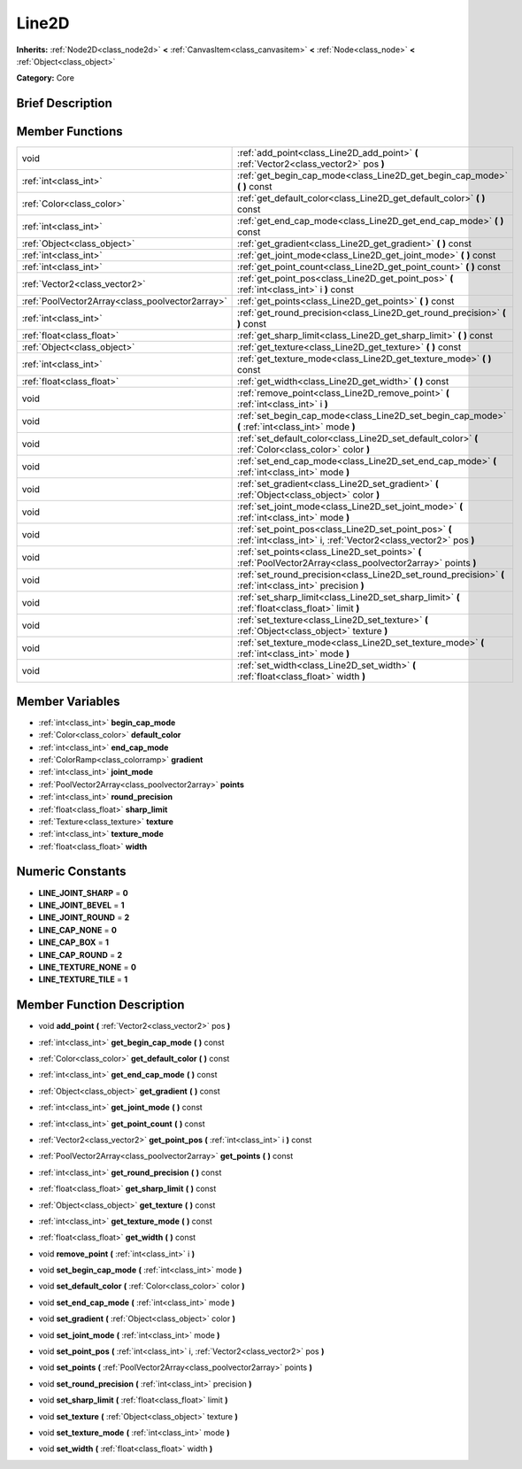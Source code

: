 .. Generated automatically by doc/tools/makerst.py in Godot's source tree.
.. DO NOT EDIT THIS FILE, but the doc/base/classes.xml source instead.

.. _class_Line2D:

Line2D
======

**Inherits:** :ref:`Node2D<class_node2d>` **<** :ref:`CanvasItem<class_canvasitem>` **<** :ref:`Node<class_node>` **<** :ref:`Object<class_object>`

**Category:** Core

Brief Description
-----------------



Member Functions
----------------

+--------------------------------------------------+---------------------------------------------------------------------------------------------------------------------------+
| void                                             | :ref:`add_point<class_Line2D_add_point>`  **(** :ref:`Vector2<class_vector2>` pos  **)**                                  |
+--------------------------------------------------+---------------------------------------------------------------------------------------------------------------------------+
| :ref:`int<class_int>`                            | :ref:`get_begin_cap_mode<class_Line2D_get_begin_cap_mode>`  **(** **)** const                                             |
+--------------------------------------------------+---------------------------------------------------------------------------------------------------------------------------+
| :ref:`Color<class_color>`                        | :ref:`get_default_color<class_Line2D_get_default_color>`  **(** **)** const                                               |
+--------------------------------------------------+---------------------------------------------------------------------------------------------------------------------------+
| :ref:`int<class_int>`                            | :ref:`get_end_cap_mode<class_Line2D_get_end_cap_mode>`  **(** **)** const                                                 |
+--------------------------------------------------+---------------------------------------------------------------------------------------------------------------------------+
| :ref:`Object<class_object>`                      | :ref:`get_gradient<class_Line2D_get_gradient>`  **(** **)** const                                                         |
+--------------------------------------------------+---------------------------------------------------------------------------------------------------------------------------+
| :ref:`int<class_int>`                            | :ref:`get_joint_mode<class_Line2D_get_joint_mode>`  **(** **)** const                                                     |
+--------------------------------------------------+---------------------------------------------------------------------------------------------------------------------------+
| :ref:`int<class_int>`                            | :ref:`get_point_count<class_Line2D_get_point_count>`  **(** **)** const                                                   |
+--------------------------------------------------+---------------------------------------------------------------------------------------------------------------------------+
| :ref:`Vector2<class_vector2>`                    | :ref:`get_point_pos<class_Line2D_get_point_pos>`  **(** :ref:`int<class_int>` i  **)** const                              |
+--------------------------------------------------+---------------------------------------------------------------------------------------------------------------------------+
| :ref:`PoolVector2Array<class_poolvector2array>`  | :ref:`get_points<class_Line2D_get_points>`  **(** **)** const                                                             |
+--------------------------------------------------+---------------------------------------------------------------------------------------------------------------------------+
| :ref:`int<class_int>`                            | :ref:`get_round_precision<class_Line2D_get_round_precision>`  **(** **)** const                                           |
+--------------------------------------------------+---------------------------------------------------------------------------------------------------------------------------+
| :ref:`float<class_float>`                        | :ref:`get_sharp_limit<class_Line2D_get_sharp_limit>`  **(** **)** const                                                   |
+--------------------------------------------------+---------------------------------------------------------------------------------------------------------------------------+
| :ref:`Object<class_object>`                      | :ref:`get_texture<class_Line2D_get_texture>`  **(** **)** const                                                           |
+--------------------------------------------------+---------------------------------------------------------------------------------------------------------------------------+
| :ref:`int<class_int>`                            | :ref:`get_texture_mode<class_Line2D_get_texture_mode>`  **(** **)** const                                                 |
+--------------------------------------------------+---------------------------------------------------------------------------------------------------------------------------+
| :ref:`float<class_float>`                        | :ref:`get_width<class_Line2D_get_width>`  **(** **)** const                                                               |
+--------------------------------------------------+---------------------------------------------------------------------------------------------------------------------------+
| void                                             | :ref:`remove_point<class_Line2D_remove_point>`  **(** :ref:`int<class_int>` i  **)**                                      |
+--------------------------------------------------+---------------------------------------------------------------------------------------------------------------------------+
| void                                             | :ref:`set_begin_cap_mode<class_Line2D_set_begin_cap_mode>`  **(** :ref:`int<class_int>` mode  **)**                       |
+--------------------------------------------------+---------------------------------------------------------------------------------------------------------------------------+
| void                                             | :ref:`set_default_color<class_Line2D_set_default_color>`  **(** :ref:`Color<class_color>` color  **)**                    |
+--------------------------------------------------+---------------------------------------------------------------------------------------------------------------------------+
| void                                             | :ref:`set_end_cap_mode<class_Line2D_set_end_cap_mode>`  **(** :ref:`int<class_int>` mode  **)**                           |
+--------------------------------------------------+---------------------------------------------------------------------------------------------------------------------------+
| void                                             | :ref:`set_gradient<class_Line2D_set_gradient>`  **(** :ref:`Object<class_object>` color  **)**                            |
+--------------------------------------------------+---------------------------------------------------------------------------------------------------------------------------+
| void                                             | :ref:`set_joint_mode<class_Line2D_set_joint_mode>`  **(** :ref:`int<class_int>` mode  **)**                               |
+--------------------------------------------------+---------------------------------------------------------------------------------------------------------------------------+
| void                                             | :ref:`set_point_pos<class_Line2D_set_point_pos>`  **(** :ref:`int<class_int>` i, :ref:`Vector2<class_vector2>` pos  **)** |
+--------------------------------------------------+---------------------------------------------------------------------------------------------------------------------------+
| void                                             | :ref:`set_points<class_Line2D_set_points>`  **(** :ref:`PoolVector2Array<class_poolvector2array>` points  **)**           |
+--------------------------------------------------+---------------------------------------------------------------------------------------------------------------------------+
| void                                             | :ref:`set_round_precision<class_Line2D_set_round_precision>`  **(** :ref:`int<class_int>` precision  **)**                |
+--------------------------------------------------+---------------------------------------------------------------------------------------------------------------------------+
| void                                             | :ref:`set_sharp_limit<class_Line2D_set_sharp_limit>`  **(** :ref:`float<class_float>` limit  **)**                        |
+--------------------------------------------------+---------------------------------------------------------------------------------------------------------------------------+
| void                                             | :ref:`set_texture<class_Line2D_set_texture>`  **(** :ref:`Object<class_object>` texture  **)**                            |
+--------------------------------------------------+---------------------------------------------------------------------------------------------------------------------------+
| void                                             | :ref:`set_texture_mode<class_Line2D_set_texture_mode>`  **(** :ref:`int<class_int>` mode  **)**                           |
+--------------------------------------------------+---------------------------------------------------------------------------------------------------------------------------+
| void                                             | :ref:`set_width<class_Line2D_set_width>`  **(** :ref:`float<class_float>` width  **)**                                    |
+--------------------------------------------------+---------------------------------------------------------------------------------------------------------------------------+

Member Variables
----------------

- :ref:`int<class_int>` **begin_cap_mode**
- :ref:`Color<class_color>` **default_color**
- :ref:`int<class_int>` **end_cap_mode**
- :ref:`ColorRamp<class_colorramp>` **gradient**
- :ref:`int<class_int>` **joint_mode**
- :ref:`PoolVector2Array<class_poolvector2array>` **points**
- :ref:`int<class_int>` **round_precision**
- :ref:`float<class_float>` **sharp_limit**
- :ref:`Texture<class_texture>` **texture**
- :ref:`int<class_int>` **texture_mode**
- :ref:`float<class_float>` **width**

Numeric Constants
-----------------

- **LINE_JOINT_SHARP** = **0**
- **LINE_JOINT_BEVEL** = **1**
- **LINE_JOINT_ROUND** = **2**
- **LINE_CAP_NONE** = **0**
- **LINE_CAP_BOX** = **1**
- **LINE_CAP_ROUND** = **2**
- **LINE_TEXTURE_NONE** = **0**
- **LINE_TEXTURE_TILE** = **1**

Member Function Description
---------------------------

.. _class_Line2D_add_point:

- void  **add_point**  **(** :ref:`Vector2<class_vector2>` pos  **)**

.. _class_Line2D_get_begin_cap_mode:

- :ref:`int<class_int>`  **get_begin_cap_mode**  **(** **)** const

.. _class_Line2D_get_default_color:

- :ref:`Color<class_color>`  **get_default_color**  **(** **)** const

.. _class_Line2D_get_end_cap_mode:

- :ref:`int<class_int>`  **get_end_cap_mode**  **(** **)** const

.. _class_Line2D_get_gradient:

- :ref:`Object<class_object>`  **get_gradient**  **(** **)** const

.. _class_Line2D_get_joint_mode:

- :ref:`int<class_int>`  **get_joint_mode**  **(** **)** const

.. _class_Line2D_get_point_count:

- :ref:`int<class_int>`  **get_point_count**  **(** **)** const

.. _class_Line2D_get_point_pos:

- :ref:`Vector2<class_vector2>`  **get_point_pos**  **(** :ref:`int<class_int>` i  **)** const

.. _class_Line2D_get_points:

- :ref:`PoolVector2Array<class_poolvector2array>`  **get_points**  **(** **)** const

.. _class_Line2D_get_round_precision:

- :ref:`int<class_int>`  **get_round_precision**  **(** **)** const

.. _class_Line2D_get_sharp_limit:

- :ref:`float<class_float>`  **get_sharp_limit**  **(** **)** const

.. _class_Line2D_get_texture:

- :ref:`Object<class_object>`  **get_texture**  **(** **)** const

.. _class_Line2D_get_texture_mode:

- :ref:`int<class_int>`  **get_texture_mode**  **(** **)** const

.. _class_Line2D_get_width:

- :ref:`float<class_float>`  **get_width**  **(** **)** const

.. _class_Line2D_remove_point:

- void  **remove_point**  **(** :ref:`int<class_int>` i  **)**

.. _class_Line2D_set_begin_cap_mode:

- void  **set_begin_cap_mode**  **(** :ref:`int<class_int>` mode  **)**

.. _class_Line2D_set_default_color:

- void  **set_default_color**  **(** :ref:`Color<class_color>` color  **)**

.. _class_Line2D_set_end_cap_mode:

- void  **set_end_cap_mode**  **(** :ref:`int<class_int>` mode  **)**

.. _class_Line2D_set_gradient:

- void  **set_gradient**  **(** :ref:`Object<class_object>` color  **)**

.. _class_Line2D_set_joint_mode:

- void  **set_joint_mode**  **(** :ref:`int<class_int>` mode  **)**

.. _class_Line2D_set_point_pos:

- void  **set_point_pos**  **(** :ref:`int<class_int>` i, :ref:`Vector2<class_vector2>` pos  **)**

.. _class_Line2D_set_points:

- void  **set_points**  **(** :ref:`PoolVector2Array<class_poolvector2array>` points  **)**

.. _class_Line2D_set_round_precision:

- void  **set_round_precision**  **(** :ref:`int<class_int>` precision  **)**

.. _class_Line2D_set_sharp_limit:

- void  **set_sharp_limit**  **(** :ref:`float<class_float>` limit  **)**

.. _class_Line2D_set_texture:

- void  **set_texture**  **(** :ref:`Object<class_object>` texture  **)**

.. _class_Line2D_set_texture_mode:

- void  **set_texture_mode**  **(** :ref:`int<class_int>` mode  **)**

.. _class_Line2D_set_width:

- void  **set_width**  **(** :ref:`float<class_float>` width  **)**


